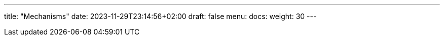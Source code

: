 ---
title: "Mechanisms"
date: 2023-11-29T23:14:56+02:00
draft: false
menu:
  docs:
    weight: 30
---